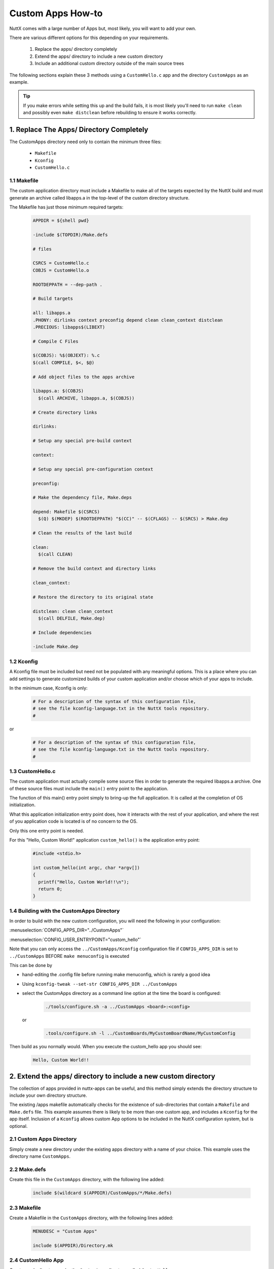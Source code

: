 ==================
Custom Apps How-to
==================

NuttX comes with a large number of Apps but, most likely, you will want to add your own.

There are various different options for this depending on your requirements.

  #. Replace the apps/ directory completely
  #. Extend the apps/ directory to include a new custom directory
  #. Include an additional custom directory outside of the main source trees

The following sections explain these 3 methods using a ``CustomHello.c`` app and
the directory ``CustomApps`` as an example.

.. Tip::
  If you make errors while setting this up and the build fails, it is most likely you'll
  need to run ``make clean`` and possibly even ``make distclean`` before rebuilding to
  ensure it works correctly.

1. Replace The Apps/ Directory Completely
=========================================

The CustomApps directory need only to contain the minimum three files:

  * ``Makefile``
  * ``Kconfig``
  * ``CustomHello.c``


1.1 Makefile
------------

The custom application directory must include a Makefile to make all of the targets
expected by the NuttX build and must generate an archive called libapps.a in the
top-level of the custom directory structure.

The Makefile has just those minimum required targets:

    .. code-block:: console

      APPDIR = ${shell pwd}

      -include $(TOPDIR)/Make.defs

      # files

      CSRCS = CustomHello.c
      COBJS = CustomHello.o

      ROOTDEPPATH = --dep-path .

      # Build targets

      all: libapps.a
      .PHONY: dirlinks context preconfig depend clean clean_context distclean
      .PRECIOUS: libapps$(LIBEXT)

      # Compile C Files

      $(COBJS): %$(OBJEXT): %.c
      $(call COMPILE, $<, $@)

      # Add object files to the apps archive

      libapps.a: $(COBJS)
        $(call ARCHIVE, libapps.a, $(COBJS))

      # Create directory links

      dirlinks:

      # Setup any special pre-build context

      context:

      # Setup any special pre-configuration context

      preconfig:

      # Make the dependency file, Make.deps

      depend: Makefile $(CSRCS)
        $(Q) $(MKDEP) $(ROOTDEPPATH) "$(CC)" -- $(CFLAGS) -- $(SRCS) > Make.dep

      # Clean the results of the last build

      clean:
        $(call CLEAN)

      # Remove the build context and directory links

      clean_context:

      # Restore the directory to its original state

      distclean: clean clean_context
        $(call DELFILE, Make.dep)

      # Include dependencies

      -include Make.dep

1.2 Kconfig
-----------

A Kconfig file must be included but need not be populated with any meaningful options.
This is a place where you can add settings to generate customized builds of your custom
application and/or choose which of your apps to include.

In the minimum case, Kconfig is only:

    .. code-block:: console

      # For a description of the syntax of this configuration file,
      # see the file kconfig-language.txt in the NuttX tools repository.
      #

or

    .. code-block:: console

      # For a description of the syntax of this configuration file,
      # see the file kconfig-language.txt in the NuttX tools repository.
      #



1.3 CustomHello.c
-----------------

The custom application must actually compile some source files in order to generate the required
libapps.a archive. One of these source files must include the ``main()`` entry point to the
application.

The function of this main() entry point simply to bring-up the full application. It is called
at the completion of OS initialization.

What this application initialization entry point does, how it interacts with the rest of your
application, and where the rest of you application code is located is of no concern to the OS.

Only this one entry point is needed.

For this "Hello, Custom World!" application ``custom_hello()`` is the application entry point:

    .. code-block:: console

      #include <stdio.h>

      int custom_hello(int argc, char *argv[])
      {
        printf("Hello, Custom World!!\n");
        return 0;
      }

1.4 Building with the CustomApps Directory
------------------------------------------

In order to build with the new custom configuration, you will need the following in your configuration:

:menuselection:`CONFIG_APPS_DIR="../CustomApps"`

:menuselection:`CONFIG_USER_ENTRYPOINT="custom_hello"`

Note that you can only access the ``../CustomApps/Kconfig`` configuration file if ``CONFIG_APPS_DIR`` is set
to ``../CustomApps`` BEFORE ``make menuconfig`` is executed

This can be done by

* hand-editing the .config file before running make menuconfig, which is rarely a good idea
* Using ``kconfig-tweak --set-str CONFIG_APPS_DIR ../CustomApps``
* select the CustomApps directory as a command line option at the time the board is configured:

      .. code-block:: console

        ./tools/configure.sh -a ../CustomApps <board>:<config>

  or

      .. code-block:: console

        .tools/configure.sh -l ../CustomBoards/MyCustomBoardName/MyCustomConfig

Then build as you normally would. When you execute the custom_hello app you should see:

  .. code-block:: console

    Hello, Custom World!!

2. Extend the apps/ directory to include a new custom directory
===============================================================

The collection of apps provided in nuttx-apps can be useful, and this method simply
extends the directory structure to include your own directory structure.

The existing /apps makefile automatically checks for the existence of sub-directories
that contain a ``Makefile`` and ``Make.defs`` file. This example assumes there is likely
to be more than one custom app, and includes a ``Kconfig`` for the app itself. Inclusion
of a ``Kconfig`` allows custom App options to be included in the NuttX configuration
system, but is optional.

2.1 Custom Apps Directory
-------------------------

Simply create a new directory under the existing apps directory with a name of your choice.
This example uses the directory name ``CustomApps``.

2.2 Make.defs
-------------

Create this file in the ``CustomApps`` directory, with the following line added:

  .. code-block:: console

    include $(wildcard $(APPDIR)/CustomApps/*/Make.defs)

2.3 Makefile
------------

Create a Makefile in the ``CustomApps`` directory, with the following lines added:

  .. code-block:: console

    MENUDESC = "Custom Apps"

    include $(APPDIR)/Directory.mk

2.4 CustomHello App
-------------------

Create a sub-directory under the ``CustomApps`` directory called ``CustomHello``.

The same ``CustomHello.c`` file as described above should be created here.

2.5 CustomHello Makefile
------------------------

Create a Makefile in the ``CustomApps/CustomHello`` directory with the following lines:

  .. code-block:: console

    include $(APPDIR)/Make.defs

    # Custom Hello built-in application info

    PROGNAME = $(CONFIG_CUSTOM_APPS_CUSTOM_HELLO_PROGNAME)
    PRIORITY = $(CONFIG_CUSTOM_APPS_CUSTOM_HELLO_PRIORITY)
    STACKSIZE = $(CONFIG_CUSTOM_APPS_CUSTOM_HELLO_STACKSIZE)
    MODULE = $(CONFIG_CUSTOM_APPS_CUSTOM_HELLO)

    # Custom Hello

    MAINSRC = CustomHello.c

    include $(APPDIR)/Application.mk


2.6 CustomHello Kconfig
-----------------------

Create a Kconfig file in the ``CustomApps/CustomHello`` directory, with the following lines. For
the purposes of this example, the Kconfig will only cover our single application):

  .. code-block:: console

    #
    # For a description of the syntax of this configuration file,
    # see the file kconfig-language.txt in the NuttX tools repository.
    #

    config CUSTOM_APPS_CUSTOM_HELLO
	    tristate "Custom Hello App"
	    default n
	    ---help---
		    Enable the Custom Hello App

    if CUSTOM_APPS_CUSTOM_HELLO

    config CUSTOM_APPS_CUSTOM_HELLO_PROGNAME
	    string "Program name"
	    default "custom_hello"
	    ---help---
		    This is the name of the program that will be used when the NSH ELF
		    program is installed.

    config CUSTOM_APPS_CUSTOM_HELLO_PRIORITY
	    int "Custom Hello task priority"
	    default 100

    config CUSTOM_APPS_CUSTOM_HELLO_STACKSIZE
	    int "Custom Hello stack size"
	    default DEFAULT_TASK_STACKSIZE

    endif

2.7 Build and Run
-----------------

Once these files have been created, run a ``make clean`` (you may need to run ``make distclean``
followed by ``make menuconfig``. If successful there will be new Kconfig entries.

:menuselection:`Application Configuraration --> Custom Apps --> Custom Hello App`

Select the ``Custom Hello App`` and run the usual build process. If successful
you can run the newly included ``custom_hello`` app.

3. Include an Additional Custom directory Outside of the Main Source Trees
==========================================================================

Thia is similar to the previous approach, but places the ``CustomApps`` directory
outside of the default trees.

3.1 Create Custom Apps directory and a Symbolic Link
----------------------------------------------------

Create a directory for the custom apps in a location of your choosing. Then create A
symbolic link in the main nuttx/apps directory.

This example assumes this has been placed below the top NuttX folder, alongside the
default ``apps`` directory, i.e. ``nuttx/CustomApps``

  .. code-block:: console

    $ pwd
    /home/nuttx
    $ ls -1
    apps
    CustomBoards
    nuttx
    $ mkdir CustomApps
    $ ls -1
    apps
    CustomApps
    CustomBoards
    nuttx
    $ cd apps
    $ ln -s ../CustomApps CustomApps

3.2 Make.defs etc.
------------------

Follow all the steps as in sections 2.2 to 2.7 above, creating the exact same files but
placing then in the new ``CustomApps`` directory location created as described here.
